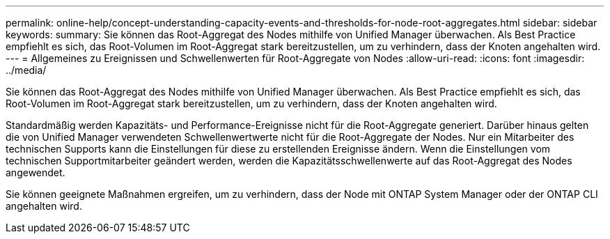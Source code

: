 ---
permalink: online-help/concept-understanding-capacity-events-and-thresholds-for-node-root-aggregates.html 
sidebar: sidebar 
keywords:  
summary: Sie können das Root-Aggregat des Nodes mithilfe von Unified Manager überwachen. Als Best Practice empfiehlt es sich, das Root-Volumen im Root-Aggregat stark bereitzustellen, um zu verhindern, dass der Knoten angehalten wird. 
---
= Allgemeines zu Ereignissen und Schwellenwerten für Root-Aggregate von Nodes
:allow-uri-read: 
:icons: font
:imagesdir: ../media/


[role="lead"]
Sie können das Root-Aggregat des Nodes mithilfe von Unified Manager überwachen. Als Best Practice empfiehlt es sich, das Root-Volumen im Root-Aggregat stark bereitzustellen, um zu verhindern, dass der Knoten angehalten wird.

Standardmäßig werden Kapazitäts- und Performance-Ereignisse nicht für die Root-Aggregate generiert. Darüber hinaus gelten die von Unified Manager verwendeten Schwellenwertwerte nicht für die Root-Aggregate der Nodes. Nur ein Mitarbeiter des technischen Supports kann die Einstellungen für diese zu erstellenden Ereignisse ändern. Wenn die Einstellungen vom technischen Supportmitarbeiter geändert werden, werden die Kapazitätsschwellenwerte auf das Root-Aggregat des Nodes angewendet.

Sie können geeignete Maßnahmen ergreifen, um zu verhindern, dass der Node mit ONTAP System Manager oder der ONTAP CLI angehalten wird.
